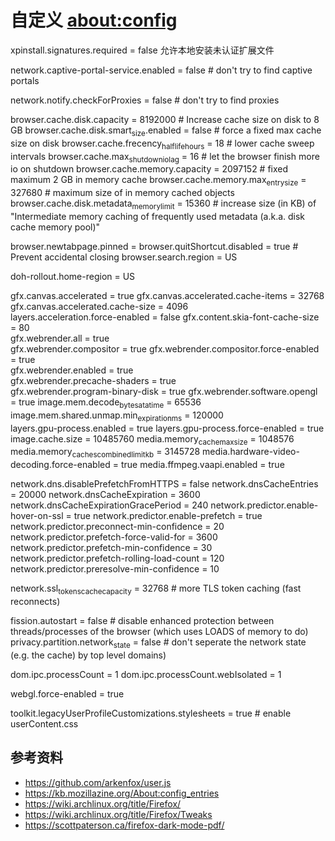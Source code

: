 * 自定义 about:config
:PROPERTIES:
:CUSTOM_ID: 自定义-aboutconfig
:END:
xpinstall.signatures.required = false 允许本地安装未认证扩展文件

network.captive-portal-service.enabled = false # don't try to find captive portals

network.notify.checkForProxies = false # don't try to find proxies

browser.cache.disk.capacity = 8192000 # Increase cache size on disk to 8 GB browser.cache.disk.smart_size.enabled = false # force a fixed max cache size on disk browser.cache.frecency_half_life_hours = 18 # lower cache sweep intervals browser.cache.max_shutdown_io_lag = 16 # let the browser finish more io on shutdown browser.cache.memory.capacity = 2097152 # fixed maximum 2 GB in memory cache browser.cache.memory.max_entry_size = 327680 # maximum size of in memory cached objects browser.cache.disk.metadata_memory_limit = 15360 # increase size (in KB) of "Intermediate memory caching of frequently used metadata (a.k.a. disk cache memory pool)"

browser.newtabpage.pinned = browser.quitShortcut.disabled = true # Prevent accidental closing browser.search.region = US

doh-rollout.home-region = US

gfx.canvas.accelerated = true gfx.canvas.accelerated.cache-items = 32768\\
gfx.canvas.accelerated.cache-size = 4096\\
layers.acceleration.force-enabled = false gfx.content.skia-font-cache-size = 80\\
gfx.webrender.all = true\\
gfx.webrender.compositor = true gfx.webrender.compositor.force-enabled = true\\
gfx.webrender.enabled = true\\
gfx.webrender.precache-shaders = true\\
gfx.webrender.program-binary-disk = true gfx.webrender.software.opengl = true image.mem.decode_bytes_at_a_time = 65536\\
image.mem.shared.unmap.min_expiration_ms = 120000\\
layers.gpu-process.enabled = true layers.gpu-process.force-enabled = true image.cache.size = 10485760 media.memory_cache_max_size = 1048576\\
media.memory_caches_combined_limit_kb = 3145728 media.hardware-video-decoding.force-enabled = true media.ffmpeg.vaapi.enabled = true

network.dns.disablePrefetchFromHTTPS = false network.dnsCacheEntries = 20000 network.dnsCacheExpiration = 3600 network.dnsCacheExpirationGracePeriod = 240 network.predictor.enable-hover-on-ssl = true network.predictor.enable-prefetch = true network.predictor.preconnect-min-confidence = 20 network.predictor.prefetch-force-valid-for = 3600 network.predictor.prefetch-min-confidence = 30 network.predictor.prefetch-rolling-load-count = 120 network.predictor.preresolve-min-confidence = 10

network.ssl_tokens_cache_capacity = 32768 # more TLS token caching (fast reconnects)

fission.autostart = false # disable enhanced protection between threads/processes of the browser (which uses LOADS of memory to do) privacy.partition.network_state = false # don't seperate the network state (e.g. the cache) by top level domains)

dom.ipc.processCount = 1 dom.ipc.processCount.webIsolated = 1

webgl.force-enabled = true

toolkit.legacyUserProfileCustomizations.stylesheets = true # enable userContent.css

** 参考资料
:PROPERTIES:
:CUSTOM_ID: 参考资料
:END:
- https://github.com/arkenfox/user.js
- https://kb.mozillazine.org/About:config_entries
- https://wiki.archlinux.org/title/Firefox/
- https://wiki.archlinux.org/title/Firefox/Tweaks
- https://scottpaterson.ca/firefox-dark-mode-pdf/
